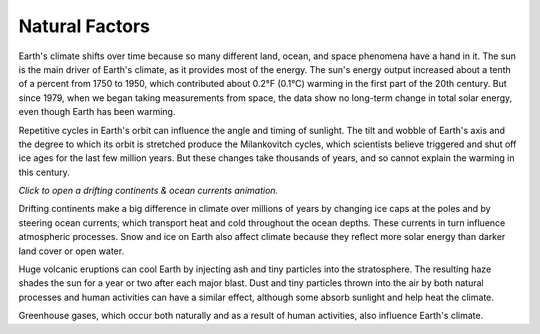 .. vim: syntax=rst

**Natural Factors**
~~~~~~~~~~~~~~~~~~~

Earth's climate shifts over time because so many different land, ocean,
and space phenomena have a hand in it. The sun is the main driver of
Earth's climate, as it provides most of the energy. The sun's energy
output increased about a tenth of a percent from 1750 to 1950, which
contributed about 0.2°F (0.1°C) warming in the first part of the 20th
century. But since 1979, when we began taking measurements from space,
the data show no long-term change in total solar energy, even though
Earth has been warming.

|Graphic showing Milankovitch cycles|

Repetitive cycles in Earth's orbit can influence the angle and timing of
sunlight. The tilt and wobble of Earth's axis and the degree to which
its orbit is stretched produce the Milankovitch cycles, which scientists
believe triggered and shut off ice ages for the last few million years.
But these changes take thousands of years, and so cannot explain the
warming in this century.

|Graphic showing continental drift|

*Click to open a drifting continents & ocean currents animation.*

Drifting continents make a big difference in climate over millions of
years by changing ice caps at the poles and by steering ocean currents,
which transport heat and cold throughout the ocean depths. These
currents in turn influence atmospheric processes. Snow and ice on Earth
also affect climate because they reflect more solar energy than darker
land cover or open water.

|Global average surface temperature change with volcanic eruptions|

Huge volcanic eruptions can cool Earth by injecting ash and tiny
particles into the stratosphere. The resulting haze shades the sun for a
year or two after each major blast. Dust and tiny particles thrown into
the air by both natural processes and human activities can have a
similar effect, although some absorb sunlight and help heat the climate.

|Incoming solar radiation and the effect of increasing greenhouse gases|

Greenhouse gases, which occur both naturally and as a result of human
activities, also influence Earth's climate.

.. |Graphic showing Milankovitch cycles| image:: media/ch3/image_intro_popout_natl2.jpg
   :width: 6.5in
   :height: 4.875in
.. |Graphic showing continental drift| image:: media/ch3/image_intro_popout_natl3.jpg
   :width: 6.5in
   :height: 4.875in
.. |Global average surface temperature change with volcanic eruptions| image:: media/ch3/image_intro_popout_natl1.gif
   :width: 5.73611in
   :height: 2.61111in
.. |Incoming solar radiation and the effect of increasing greenhouse gases| image:: media/ch3/image_intro_popout_natl4.jpg
   :width: 6.5in
   :height: 4.875in

